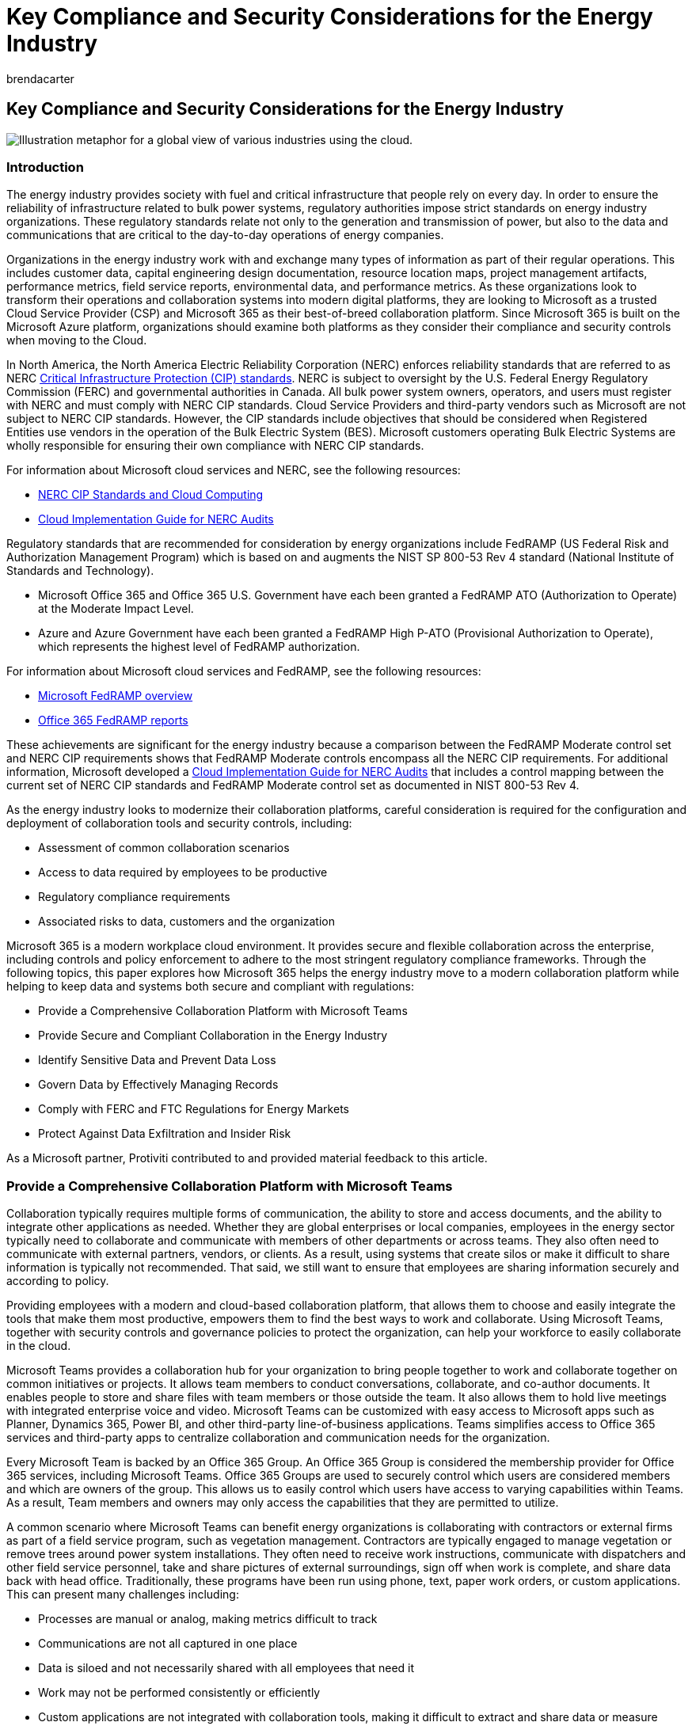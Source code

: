 = Key Compliance and Security Considerations for the Energy Industry
:audience: ITPro
:author: brendacarter
:description: Microsoft 365 helps energy organizations move to a modern collaboration platform, while helping keep data and systems secure and compliant with regulations.
:manager: laurawi
:ms.author: bcarter
:ms.collection: ["highpri", "Ent_O365", "Strat_O365_Enterprise", "M365-security-compliance"]
:ms.custom: seo-marvel-jun2020
:ms.localizationpriority: high
:ms.service: o365-solutions
:ms.topic: article

== Key Compliance and Security Considerations for the Energy Industry

image::../media/solution-arch-center/MSC17_global_016.png[Illustration metaphor for a global view of various industries using the cloud.]

=== Introduction

The energy industry provides society with fuel and critical infrastructure that people rely on every day.
In order to ensure the reliability of infrastructure related to bulk power systems, regulatory authorities impose strict standards on energy industry organizations.
These regulatory standards relate not only to the generation and transmission of power, but also to the data and communications that are critical to the day-to-day operations of energy companies.

Organizations in the energy industry work with and exchange many types of information as part of their regular operations.
This includes customer data, capital engineering design documentation, resource location maps, project management artifacts, performance metrics, field service reports, environmental data, and performance metrics.
As these organizations look to transform their operations and collaboration systems into modern digital platforms, they are looking to Microsoft as a trusted Cloud Service Provider (CSP) and Microsoft 365 as their best-of-breed collaboration platform.
Since Microsoft 365 is built on the Microsoft Azure platform, organizations should examine both platforms as they consider their compliance and security controls when moving to the Cloud.

In North America, the North America Electric Reliability Corporation (NERC) enforces reliability standards that are referred to as NERC https://www.nerc.com/pa/Stand/Pages/CIPStandards.aspx[Critical Infrastructure Protection (CIP) standards].
NERC is subject to oversight by the U.S.
Federal Energy Regulatory Commission (FERC) and governmental authorities in Canada.
All bulk power system owners, operators, and users must register with NERC and must comply with NERC CIP standards.
Cloud Service Providers and third-party vendors such as Microsoft are not subject to NERC CIP standards.
However, the CIP standards include objectives that should be considered when Registered Entities use vendors in the operation of the Bulk Electric System (BES).
Microsoft customers operating Bulk Electric Systems are wholly responsible for ensuring their own compliance with NERC CIP standards.

For information about Microsoft cloud services and NERC, see the following resources:

* https://aka.ms/AzureNERC[NERC CIP Standards and Cloud Computing]
* https://aka.ms/AzureNERCGuide[Cloud Implementation Guide for NERC Audits]

Regulatory standards that are recommended for consideration by energy organizations include FedRAMP (US Federal Risk and Authorization Management Program) which is based on and augments the NIST SP 800-53 Rev 4 standard (National Institute of Standards and Technology).

* Microsoft Office 365 and Office 365 U.S.
Government have each been granted a FedRAMP ATO (Authorization to Operate) at the Moderate Impact Level.
* Azure and Azure Government have each been granted a FedRAMP High P-ATO (Provisional Authorization to Operate), which represents the highest level of FedRAMP authorization.

For information about Microsoft cloud services and FedRAMP, see the following resources:

* link:/compliance/regulatory/offering-FedRAMP[Microsoft FedRAMP overview]
* https://servicetrust.microsoft.com/ViewPage/MSComplianceGuideV3?docTab=7027ead0-3d6b-11e9-b9e1-290b1eb4cdeb_FedRAMP_Reports[Office 365 FedRAMP reports]

These achievements are significant for the energy industry because a comparison between the FedRAMP Moderate control set and NERC CIP requirements shows that FedRAMP Moderate controls encompass all the NERC CIP requirements.
For additional information, Microsoft developed a https://servicetrust.microsoft.com/ViewPage/TrustDocuments?command=Download&downloadType=Document&downloadId=68df41b2-873d-4e4b-a7c8-8a0d4fdefb88&docTab=6d000410-c9e9-11e7-9a91-892aae8839ad_Compliance_Guides[Cloud Implementation Guide for NERC Audits] that includes a control mapping between the current set of NERC CIP standards and FedRAMP Moderate control set as documented in NIST 800-53 Rev 4.

As the energy industry looks to modernize their collaboration platforms, careful consideration is required for the configuration and deployment of collaboration tools and security controls, including:

* Assessment of common collaboration scenarios
* Access to data required by employees to be productive
* Regulatory compliance requirements
* Associated risks to data, customers and the organization

Microsoft 365 is a modern workplace cloud environment.
It provides secure and flexible collaboration across the enterprise, including controls and policy enforcement to adhere to the most stringent regulatory compliance frameworks.
Through the following topics, this paper explores how Microsoft 365 helps the energy industry move to a modern collaboration platform while helping to keep data and systems both secure and compliant with regulations:

* Provide a Comprehensive Collaboration Platform with Microsoft Teams
* Provide Secure and Compliant Collaboration in the Energy Industry
* Identify Sensitive Data and Prevent Data Loss
* Govern Data by Effectively Managing Records
* Comply with FERC and FTC Regulations for Energy Markets
* Protect Against Data Exfiltration and Insider Risk

As a Microsoft partner, Protiviti contributed to and provided material feedback to this article.

=== Provide a Comprehensive Collaboration Platform with Microsoft Teams

Collaboration typically requires multiple forms of communication, the ability to store and access documents, and the ability to integrate other applications as needed.
Whether they are global enterprises or local companies, employees in the energy sector typically need to collaborate and communicate with members of other departments or across teams.
They also often need to communicate with external partners, vendors, or clients.
As a result, using systems that create silos or make it difficult to share information is typically not recommended.
That said, we still want to ensure that employees are sharing information securely and according to policy.

Providing employees with a modern and cloud-based collaboration platform, that allows them to choose and easily integrate the tools that make them most productive, empowers them to find the best ways to work and collaborate.
Using Microsoft Teams, together with security controls and governance policies to protect the organization, can help your workforce to easily collaborate in the cloud.

Microsoft Teams provides a collaboration hub for your organization to bring people together to work and collaborate together on common initiatives or projects.
It allows team members to conduct conversations, collaborate, and co-author documents.
It enables people to store and share files with team members or those outside the team.
It also allows them to hold live meetings with integrated enterprise voice and video.
Microsoft Teams can be customized with easy access to Microsoft apps such as Planner, Dynamics 365, Power BI, and other third-party line-of-business applications.
Teams simplifies access to Office 365 services and third-party apps to centralize collaboration and communication needs for the organization.

Every Microsoft Team is backed by an Office 365 Group.
An Office 365 Group is considered the membership provider for Office 365 services, including Microsoft Teams.
Office 365 Groups are used to securely control which users are considered members and which are owners of the group.
This allows us to easily control which users have access to varying capabilities within Teams.
As a result, Team members and owners may only access the capabilities that they are permitted to utilize.

A common scenario where Microsoft Teams can benefit energy organizations is collaborating with contractors or external firms as part of a field service program, such as vegetation management.
Contractors are typically engaged to manage vegetation or remove trees around power system installations.
They often need to receive work instructions, communicate with dispatchers and other field service personnel, take and share pictures of external surroundings, sign off when work is complete, and share data back with head office.
Traditionally, these programs have been run using phone, text, paper work orders, or custom applications.
This can present many challenges including:

* Processes are manual or analog, making metrics difficult to track
* Communications are not all captured in one place
* Data is siloed and not necessarily shared with all employees that need it
* Work may not be performed consistently or efficiently
* Custom applications are not integrated with collaboration tools, making it difficult to extract and share data or measure performance

Microsoft Teams can provide an easy-to-use collaboration space to securely share information and conduct conversations between team members and external field service contractors.
Teams can be used to conduct meetings, place voice calls, centrally store and share work orders, collect field data, upload photos, integrate with business process solutions (built with Power Apps and Power Automate), and integrate line-of-business apps.
This type of field service data may be considered low impact;
however, efficiencies can be gained by centralizing communications and access data between employees and field service personnel in these scenarios.

Another example where Microsoft Teams can benefit the energy industry is when field service personnel are working to restore service during an outage.
Field staff often requires fast access to schematic data for substations, generating stations, or blue prints for assets in the field.
This data is considered high impact and must be protected according to NERC CIP regulations.
Field service work during outages requires communication between field staff and office employees, and in turn with end customers.
Centralizing communications and data sharing in Microsoft Teams provides field staff with an easy method to both access critical data and communicate information or status back to head office.
For example, Microsoft Teams enables field staff to join conference calls while on route to an outage.
Field staff can also take photos or video of their environment and share those with head office, which is particularly important when field equipment does not match schematics.
Data and status collected from the field can then be surfaced to office employees and leadership through data visualization tools such as Power BI.
Ultimately, Microsoft Teams can make field staff more efficient and productive in these critical situations.

==== Teams: Improve collaboration and reduce compliance risk

Microsoft 365 provides common policy capabilities for Microsoft Teams through its use of Office 365 Groups as an underlying membership provider.
These policies can help improve collaboration and help meet compliance needs.

*Office 365 Group Naming Policies* help ensure that Office 365 Groups, and therefore Microsoft Teams, are named according to corporate policy.
The name of a Team can present challenges if not named appropriately.
For example, employees might not know which teams to work or share information within if they are incorrectly named.
Group naming policies help enforce good hygiene and may also prevent use of specific words, such as reserved words or inappropriate terminology.

*Office 365 Group Expiration Policies* help to ensure that Office 365 Groups, and therefore Microsoft Teams, are not retained for longer periods of time than required by the organization.
This capability helps to prevent two key information management issues:

* The proliferation of Microsoft Teams that are not necessary or used
* The over-retention of data that is no longer required by the organization

Administrators can specify an expiration period in days for Office 365 Groups (such as 90, 180 or 365 days).
If a service backed by an Office 365 group is inactive for the expiration period, group owners are notified.
If no action is taken, then the Office 365 Group and all its related services including Microsoft Teams are deleted.

The over-retention of data in a Microsoft Team can pose litigation risks to organizations.
The use of expiration policies is a recommended method for protecting the organization.
Combined with built-in retention labels and policies, Microsoft 365 helps ensure that organizations are only retaining the data required to meet regulatory compliance obligations.

==== Teams: Integrate custom requirements with ease

Microsoft Teams enables self-service creation of Teams by default.
However, many regulated organizations want to control and understand which collaboration spaces are currently in use by employees, which spaces contain sensitive data, and who the owners are of spaces throughout their organization.
To facilitate these controls, Microsoft 365 allows organizations to disable self-service Teams creation.
Also, using built-in Microsoft 365 business process automation tools, such as Power Apps and Power Automate, allows organizations to build simple processes to request a new Team.
Completing an easy to use form, an approval can be automatically requested by a manager.
Once approved, the Team can be automatically provisioned and the requestor is sent a link to their new Team.
By building such processes, organizations can also integrate custom requirements to facilitate other business processes.

=== Provide Secure and Compliant Collaboration in the Energy Industry

As mentioned, Microsoft Office 365 and Office 365 U.S.
Government have each achieved FedRAMP ATO at the Moderate Impact Level.
Azure and Azure Government have achieved a FedRAMP High P-ATO which represents the highest level of FedRAMP authorization.
Additionally, the FedRAMP moderate control set encompasses all of the NERC CIP requirements, thereby allowing energy industry organizations ("registered entities") to leverage existing FedRAMP authorizations as a scalable and efficient approach to addressing NERC audit requirements.
However, it's important to note that FedRAMP is not a point-in-time certification but an assessment and authorization program that includes provisions for https://www.fedramp.gov/assets/resources/documents/CSP_Continuous_Monitoring_Strategy_Guide.pdf[continuous monitoring].
Although this provision applies primarily to the CSP, Microsoft customers operating Bulk Electric Systems are responsible for ensuring their own compliance with NERC CIP standards.
It is generally a recommended practice to continuously monitor the organization's compliance posture to help ensure ongoing compliance with regulations.

Microsoft provides a key tool to assist with monitoring compliance with regulations over time:

* *Microsoft Purview Compliance Manager* helps the organization understand its current compliance posture and the actions it can take to help improve that posture.
Compliance Manager calculates a risk-based score measuring progress in completing actions that help reduce risks around data protection and regulatory standards.
Compliance Manager provides an initial score based on the Microsoft 365 data protection baseline.
This baseline is a set of controls that include common industry regulations and standards.
While this score is a good starting point, Compliance Manager becomes more powerful once an organization adds assessments that are more relevant to their industry.
Compliance Manager supports a number of regulatory standards that are relevant for NERC CIP compliance obligations, including the https://www.fedramp.gov/documents/[FedRAMP Moderate Control Set], https://go.microsoft.com/fwlink/?linkid=2109075[NIST 800-53 Rev.
4], and https://go.microsoft.com/fwlink/?linkid=2115184[AICPA SOC 2].
Energy industry organizations may also create or import custom control sets if needed.

The workflow capabilities built into Compliance Manager allow energy organizations to transform and digitize their regulatory compliance processes.
Traditionally, compliance teams in the energy industry face the following challenges:

* Inconsistent reporting or tracking of progress on remediation actions
* Inefficient or ineffective processes
* Insufficient resources or lack of ownership
* Lack of real-time information and human error

By automating aspects of regulatory compliance processes through the use of Compliance Manager, organizations can reduce the administrative burden on legal and compliance functions.
This tooling can help address these challenges by providing more up-to-date information on remediation actions, more consistent reporting, and documented ownership of actions (linked to the implementation of actions).
Organizations can automatically track remediation actions over time and see overall efficiency gains.
This enables staff to focus more effort on gaining insights and developing strategies to help navigate risk more effectively.

Compliance Manager does not express an absolute measure of organizational compliance with any particular standard or regulation.
It expresses the extent to which you have adopted controls which can reduce the risks to personal data and individual privacy.
Recommendations from Compliance Manager should not be interpreted as a guarantee of compliance.
The customer actions provided in Compliance Manager are recommendations.
It is up to each organization to evaluate the effectiveness of these recommendations to meet their regulatory obligations prior to implementation.
Recommendations found in Compliance Manager should not be interpreted as a guarantee of compliance.

Many cyber security-related controls are included in the https://www.fedramp.gov/documents/[FedRAMP Moderate Control Set] and https://www.nerc.com/pa/Stand/Pages/CIPStandards.aspx[NERC CIP standards].
However, key controls related to the Microsoft 365 platform include security management controls (CIP-003-6), account and access management/access revocation (CIP-004-6), electronic security perimeter (CIP-005-5), security event monitoring, and incident response (CIP-008-5).
The following foundational Microsoft 365 capabilities help to address the risks and requirements included in these topics.

==== Secure User Identities and Control Access

Protecting access to documents and applications begins with strongly securing user identities.
As a foundation, this requires providing a secure platform for the enterprise to store and manage identities and providing a trusted means of authentication.
It also requires dynamically controlling access to these applications.
As employees work, they may move from application to application or across multiple locations and devices.
As a result, access to data must be authenticated at each step of the way.
In addition, the authentication process must support a strong protocol and multiple factors of authentication (one-time SMS pass code, authenticator app, certificate, etc.) to ensure that identities have not been compromised.
Finally, enforcing risk-based access policies are a key recommendation to protecting data and applications from insider threats, inadvertent data leaks, and data exfiltration.

Microsoft 365 provides a secure identify platform with *Azure Active Directory (Azure AD)* where identities are centrally stored and securely managed.
Azure Active Directory, along with a host of related Microsoft 365 security services, forms the basis for providing employees with the access they need to work securely while also protecting the organization from threats.

*Azure AD Multi-Factor Authentication (MFA)* is built into the platform and provides an additional layer of protection to help ensure users are who they say they are when accessing sensitive data and applications.
Azure MFA requires at least two forms of authentication, such as a password and a known mobile device.
It supports several second factor authentication options, including: the Microsoft Authenticator app, a one-time passcode delivered via SMS, receiving a phone call where a user must enter a PIN, and smart cards or certificate-based authentication.
In the event a password is compromised, a potential hacker still needs the user's phone to gain access to organizational data.
In addition, Microsoft 365 uses Modern Authentication as a key protocol, bringing the same strong authentication experience from web browsers to collaboration tools, including Microsoft Outlook and Microsoft Office apps.

*Azure AD Conditional Access* provides a robust solution for automating access control decisions and enforcing policies to protect company assets.
A common example is when an employee tries to access an application containing sensitive customer data and they are automatically required to perform a multi-factor authentication.
Azure Conditional Access brings together signals from a user's access request (such as properties about the user, their device, location, network, and the app or repository they are trying to access).
It dynamically evaluates every attempt to access the application against policies you configure.
If the user or device risk is elevated, or if other conditions are not met, Azure AD automatically enforces policy (such as dynamically requiring MFA, restricting, or even blocking access).
This helps ensure that sensitive assets are protected in dynamically changing environments.

*Microsoft Defender for Office 365* provides an integrated service to protect organizations from malicious links and malware delivered through email.
One of the most common attack vectors impacting users today is email phishing attacks.
These attacks can be carefully targeted at specific high-profile employees and can be crafted to be very convincing.
They typically contain some call to action requiring a user to click a malicious link or open an attachment with malware.
Once infected, an attacker can steal a user's credentials and move laterally across the organization.
They can also exfiltrate emails and data looking for sensitive information.
Microsoft Defender for Office 365  evaluates links at click-time for potentially malicious sites and blocks them.
Email attachments are opened in a protected sandbox prior to delivering them to a user's mailbox.

*Microsoft Defender for Cloud Apps* provides organizations with the ability enforce policies at a granular level.
This includes detecting behavioral anomalies based on individual user profiles that are automatically defined using Machine Learning.
Defender for Cloud Apps builds on Azure Conditional Access policies by evaluating additional signals related to user behavior and properties of the documents being accessed.
Over time, Defender for Cloud Apps learns the typical behavior for each employee (the data they access and the applications they use).
Based on learned behavioral patterns, policies can automatically enforce security controls if an employee goes outside of that behavioral profile.
For example, if an employee typically accesses an accounting app from 9:00 a.m.
to 5:00 p.m., Monday to Friday, but that same user begins to access that application heavily on a Sunday evening, Defender for Cloud Apps can dynamically enforce policies to require the user to re-authenticate.
This helps ensure that credentials have not been compromised.
In addition, Defender for Cloud Apps can help discover and identify Shadow IT in the organization.
This helps InfoSec teams ensure that employees use sanctioned tools when working with sensitive data.
Finally, Defender for Cloud Apps can protect sensitive data anywhere in the Cloud, even outside of the Microsoft 365 platform.
It allows organizations to sanction (or un-sanction) specific external Cloud apps, controlling access and monitoring when users work in those applications.

*Azure Active Directory*, and the related Microsoft 365 security services, provide the foundation upon which a modern cloud collaboration platform can be rolled out to energy industry organizations.
Azure Active Directory includes controls to protect access to data and applications.
In addition to providing strong security, these controls help organizations meet regulatory compliance obligations.

Azure Active Directory and Microsoft 365 services and are deeply integrated and provides the following important capabilities:

* Centrally store and securely manage user identities
* Use a strong authentication protocol, including multi-factor authentication, to authenticate users on access requests
* Provide a consistent and robust authentication experience across any application
* Dynamically validate policies on all access requests, incorporating multiple signals into the policy decision-making process (including identity, user/group membership, application, device, network, location, and real-time risk score)
* Validate granular policies based on user behavior and file properties and dynamically enforce additional security measures when required
* Identify shadow IT in the organization and allow InfoSec teams to sanction or block cloud applications
* Monitor and control access to Microsoft and non-Microsoft cloud applications
* Proactively protect against email phishing and ransomware attacks

=== Identify Sensitive Data and Prevent Data Loss

The FedRAMP Moderate Control Set and NERC CIP standards also include information protection as a key control requirement (CIP-011-2).
These requirements specifically address the need to identify information related to BES (Bulk Electric System) Cyber System Information and the protection and secure handling of that information (including storage, transit, and use).
Specific examples of BES Cyber System Information can include security procedures or security information about systems that are fundamental to operating the bulk electric system (BES Cyber Systems, Physical Access Control Systems, and Electronic Access Control or monitoring systems) that is not publicly available and could be used to allow unauthorized access or unauthorized distribution.
However, the same need exists to identify and protect customer information that is critical to the day-to-day operations of energy organizations.

Microsoft 365 allows sensitive data to be identified and protected within the organization through a combination of powerful capabilities, including:

* *Microsoft Purview Information Protection* for both user-based classification and automated classification of sensitive data
* *Microsoft Purview Data Loss Prevention (DLP)* for automated identification of sensitive data using sensitive data types (i.e.
regular expressions) and keywords, and policy enforcement

*Microsoft Purview Information Protection* allows employees to classify documents and emails with sensitivity labels.
Sensitivity labels can be applied manually by users to documents within the Microsoft Office apps and to emails within Microsoft Outlook.
Sensitivity labels can automatically apply document markings, protection through encryption, and enforce rights management.
Sensitivity labels can also be applied automatically by configuring policies which use keywords and sensitive data types (credit card numbers, social security numbers, identity numbers, etc.).

Microsoft also provides trainable classifiers.
These use machine learning models to identify sensitive data based on what the content is, as opposed to simply through pattern matching or by the elements within the content.
A classifier learns how to identify a type of content by looking at many examples of the content to be classified.
Training a classifier begins by providing it with examples of content within a particular category.
Once it processes the examples, the model is tested by providing it with a mix of both matching and non-matching examples.
The classifier then predicts whether a given example falls into the category or not.
A person then confirms the results, sorting the positives, negatives, false positives, and false negatives to help increase the accuracy of the classifier's predictions.
When the trained classifier is published, it processes and automatically classifies content in SharePoint Online, Exchange Online, and OneDrive for Business.

Applying sensitivity labels to documents and emails embeds metadata within the object which identifies the chosen sensitivity, thereby allowing the sensitivity to travel with the data.
As a result, even if a labeled document is stored on a user's desktop or within an on-premise system, it is still protected.
This enables other Microsoft 365 solutions, such as Microsoft Defender for Cloud Apps or network edge devices, to identify sensitive data and automatically enforce security controls.
Sensitivity labels have the added benefit of educating employees about which data within an organization is considered sensitive and how to handle that data.

*Microsoft Purview Data Loss Prevention (DLP)* automatically identifies documents, emails, and conversations that contain sensitive data.
It does this by scanning these for sensitive data types and then enforcing policy on those objects.
Policies are enforced on documents within SharePoint and OneDrive for Business.
Policies are also enforced when users send email and in Microsoft Teams within chat and channel conversations.
Policies may be configured to look for keywords, sensitive data types, retention labels, and whether data is shared within the organization or externally.
Controls are provided to help organizations fine-tune DLP policies to better avoid false positives.
When sensitive data is found, customizable policy tips can be displayed to users within Microsoft 365 applications.
Policy tips inform users that their content contains sensitive data and can propose corrective actions.
Policies can also prevent users from accessing documents, sharing documents, or sending emails that contain certain types of sensitive data.
Microsoft 365 supports over 100 built-in sensitive data types.
Organizations can configure custom sensitive data types to meet their policies.

Rolling out Microsoft Purview Information Protection and DLP policies to organizations requires careful planning.
It also requires user education so employees understand the organization's data classification schema and which types of data are sensitive.
Providing employees with tools and education programs that help them identify sensitive data and help them understand how to handle it makes them part of the solution for mitigating information security risks.

=== Govern Data by Effectively Managing Records

Regulations require many organizations to manage the retention of key organizational documents according to a managed corporate retention schedule.
Organizations face regulatory compliance risks if data is under-retained (deleted too early), or legal risks if data is over-retained (kept too long).
Effective records management strategies help ensure that organization documents are retained according to predetermined retention periods which are designed to minimize risk to the organization.
Retention periods are prescribed in a centrally managed organizational record retention schedule.
Retention periods are based on the nature of each type of document, the regulatory compliance requirements for retaining specific types of data, and the defined policies of the organization.

Assigning record retention periods accurately across organizational documents may require a granular process which assigns retention periods uniquely to individual documents.
Applying record retention policies at scale can be challenging for many reasons.
These reasons include the vast number of documents within energy industry organizations together with the fact that, in many cases, retention periods can be triggered by organizational events (such as contracts expiring or an employee leaving the organization).

Microsoft 365 provides capabilities for defining retention labels and policies to easily implement records management requirements.
A record manager defines a retention label, which represents a "record type" in a traditional retention schedule.
The retention label contains settings which define:

* How long a record is retained for
* The concurrency requirements or what occurs when retention period expires (delete the document, start a disposition review, or take no action)
* What triggers the retention period to start (created date, last modified date, labeled date, or an event), and
* If the document or email is a record (meaning it cannot be edited or deleted)

Retention labels are then published to SharePoint or OneDrive sites, Exchange mailboxes, and Office 365 Groups.
Users may then apply retention labels manually to documents and emails.
Or, record managers can use rules to automatically apply retention labels.
Auto-apply rules can be based on keywords or sensitive data found within documents or emails, such as credit card numbers, social security numbers, or other personally identifiable information (PII).
Auto-apply rules can also be based on SharePoint metadata.

The FedRAMP Moderate Control Set and NERC CIP standards also include Asset Reuse and Disposal as a key control requirement (CIP-011-2).
These requirements once again specifically address BES (Bulk Electric System) Cyber System Information.
However, other jurisdictional regulations will require energy industry organizations to manage and dispose of records effectively for many types of information.
This information includes financial statements, capital project information, budgets, customer data, etc.
In all cases, energy organizations are required to maintain robust records management programs and evidence related to the defensible disposition of corporate records.

With each retention label, Microsoft 365 allows record managers to determine if a disposition review is required.
Then when those record types come up for disposition, after their retention period has expired, a review must be conducted by the designated disposition reviewers before content is deleted.
Once the disposition review is approved, content deletion will proceed.
However, evidence of the deletion (the user that performed the deletion and date/time in which it occurred) is still retained for multiple years as a certificate of destruction.
If organizations require longer or permanent retention of certificates of destruction, Microsoft Sentinel may be used for long-term cloud-based storage of log and audit data.
Microsoft Sentinel gives organizations full control over the long-term storage and retention of activity data, log data, and retention/disposition data.

=== Comply with FERC and FTC Regulations for Energy Markets

The U.S.
Federal Energy Regulatory Commission (FERC) oversees https://www.ferc.gov[regulations related to energy markets and trading for the electric energy and natural gas markets].
The U.S.
Federal Trade Commission (FTC) oversees similar https://www.ftc.gov/sites/default/files/documents/rules/prohibition-energy-market-manipulation-rule/091113mmrguide.pdf[regulations in the petroleum market].
In both cases these regulatory bodies set out rules and guidance to prohibit the manipulation of energy markets.
FERC, for example, recommends that energy organizations invest in technology resources to monitor trading, trader communications, and compliance with internal controls.
Regulators also recommend that energy organizations evaluate, on a regular basis, the ongoing effectiveness of the organization's compliance program.

Traditionally, communication monitoring solutions are costly and they can be complex to configure and manage.
Also, organizations can experience challenges with monitoring the many, varying communication channels available to employees.
Microsoft 365 provides several built-in robust capabilities for monitoring employee communications, supervising employee activities, and helping to comply with FERC regulations for energy markets.

==== Implement Supervisory Control

Microsoft 365 enables organizations to configure supervision policies which capture employee communications (based on configured conditions) and allow these to be reviewed by designated supervisors.
Supervision policies can capture internal/external email and attachments, Microsoft Teams chat and channel communications, Skype for Business Online chat communications and attachments, and communications through third-party services (such as Facebook or Dropbox).

The comprehensive nature of communications that may be captured and reviewed within an organization and the extensive conditions with which policies may be configured allow Microsoft 365 Supervision Policies to help organizations comply with FERC energy market regulations.
Supervision policies can be configured to review communications for individuals or groups.
In addition, supervisors may be configured to be individuals or groups.
Comprehensive conditions may be configured to capture communications based on inbound or outbound messages, domains, retention labels, keywords or phrases, keyword dictionaries, sensitive data types, attachments, message size, or attachment size.
Reviewers are provided with a dashboard where they can review flagged communications, act on communications that potentially violate policies, or mark flagged items as resolved.
They may also review the results of previous reviews and items that have been resolved.

Microsoft 365 provides reports which allow supervision policy review activities to be audited based on the policy and the reviewer.
The available reports can be used to validate that supervision policies are working as defined by the organizations written supervision policies.
Reports can also be used to identify communications that require review, including communications that are not compliant with corporate policy.
Finally, all activities related to configuring supervision policies and reviewing communications are audited in the Office 365 unified audit log.

Microsoft 365 Supervision Policies allow organizations to monitor communications for compliance with corporate policies, such as human resources harassment violations and offensive language in company communications.
It also allows organizations to reduce risk, by monitoring communications when organizations are undergoing sensitive organizational changes, such as mergers and acquisitions, or leadership changes.

==== Communication compliance

With many communication channels available to employees, organizations increasingly require effective solutions for detecting and investigating communications in regulated industries such as energy trading markets.
These challenges can include increasing numbers of communication channels and message volume and the risk of potential fines for policy violations.

link:/microsoft-365/compliance/communication-compliance[Microsoft Purview Communication Compliance] is a compliance solution that helps minimize communication risks by helping you detect, investigate, and act on inappropriate messages in your organization.
Pre-defined and custom policies allow you to scan internal and external communications for policy matches so they can be examined by designated reviewers.
Reviewers can investigate scanned email, Microsoft Teams, Yammer, or third-party communications in your organization and take appropriate actions to make sure they're compliant with your organization's message standards.

Communication Compliance helps compliance teams effectively and efficiently review messages for potential violations of:

* corporate Policies, such as acceptable use, ethical standards, and corporate specific policies
* sensitivity or sensitive business disclosures, such as unauthorized communications about sensitive projects like upcoming acquisitions, mergers, earnings disclosures, reorganizations, or leadership team changes
* regulatory compliance requirements, such as employee communications regarding the types of businesses or transactions in which an organization engages in compliance with FERC regulations for energy markets

Communication compliance provides built-in threat, harassment, and profanity classifiers to help reduce false positives when reviewing communications.
This saves reviewers time during the investigation and remediation process.
It helps reviewers focus on specific messages within long threads that have been highlighted by policy alerts.
This helps compliance teams more quickly identify and remediate risks.
It provides compliance teams with the ability to easily configure and fine-tune policies, adjusting the solution to the organization's specific needs and reducing false positives.
Communication compliance can also help to identify potentially risky user behavior over time, highlighting potential patterns in risky behavior or policy violations.
Finally, it provides flexible built-in remediation workflows.
These workflows help reviewers quickly take action to escalate to legal or human resources teams according to defined corporate processes.

=== Protect against data exfiltration and insider risk

A common threat to enterprises is data exfiltration, or the act of extracting data from an organization.
This can be a significant concern for energy organizations due to the sensitive nature of the information that may be accessed by employees or field service staff day-to-day.
This data includes both BES (Bulk Electric System) Cyber System information as well as business-related information and customer data.
With the increasing methods of communications available and many tools for moving data, advanced tools are typically required to mitigate risks of data leaks, policy violations, and insider risk.

==== Insider risk management

Enabling employees with online collaboration tools that may be accessed anywhere inherently brings risk to an organization.
Employees may inadvertently or maliciously leak data to attackers or to competitors.
Alternatively, they may exfiltrate data for personal use or take data with them to a future employer.
These scenarios present serious risks to organizations from a security and a compliance standpoint.
Identifying these risks when they occur and quickly mitigating them requires both intelligent tools for data collection and collaboration across departments such as legal, human resources, and information security.

link:/microsoft-365/compliance/insider-risk-management[Microsoft Purview Insider Risk Management] is a compliance solution that helps minimize internal risks by enabling you to detect, investigate, and act on malicious and inadvertent activities in your organization.
Insider risk policies allow you to define the types of risks to identify and detect in your organization, including acting on cases and escalating cases to Microsoft eDiscovery (Premium) if needed.
Risk analysts in your organization can quickly take appropriate actions to make sure users are compliant with your organization's compliance standards.

For example, insider risk management can correlate signals from a user's devices (such as copying files to a USB drive or emailing a personal email account) with activities from online services (such as Office 365 email, SharePoint Online, Microsoft Teams, OneDrive for Business) to identify data exfiltration patterns.
It can also correlate these activities with employees leaving an organization which is a common behavioral pattern associated with data exfiltration.
It can detect multiple potentially risky activities and behavior over time.
When common patterns emerge, it can raise alerts and help investigators focus on key activities to verify a policy violation with a high degree of confidence.
Insider risk management can also obfuscate data from investigators to help meet data privacy regulations while still surfacing key activities that help them efficiently perform investigations.
When ready, it allows investigators to package and securely send key activity data to human resources and legal departments following common escalation workflows for raising cases for remediation action.

Insider risk management is a significant increase in capabilities in Microsoft 365 for detecting and investigating insider risks while allowing organizations to still meet data privacy regulations and follow established escalations paths when cases require higher-level action.

=== Conclusion

Microsoft 365 provides an integrated and comprehensive solution which enables easy-to-use cloud-based collaboration across the enterprise with Microsoft Teams.
Microsoft Teams also enables better communication and collaboration with field service staff, helping energy organizations to be more efficient and effective.
Better collaboration across the enterprise and with field staff can ultimately help energy organizations to better serve customers.

Energy industry organizations must comply with strict regulations related to how they store, secure, manage, and retain information related to their operations and customers.
They must also comply with regulations related to how they monitor and prevent the manipulation of energy markets.
Microsoft 365 provides robust security controls for protecting data, identities, devices, and applications from risks and complying with strict energy industry regulations.
Built-in tools are provided to help energy organizations assess their compliance, as well as take action and track remediation activities over time.
These tools also provide easy to use methods for monitoring and supervising communications.
The Microsoft 365 platform is built on foundational components like Microsoft Azure and Azure Active Directory, helping to secure the overall platform and helping the organization meet compliance requirements for FedRAMP Moderate and High control sets.
This in turn contributes to an energy organization's ability to meet NERC CIP standards.

Overall, Microsoft 365 helps energy organizations to better protect the organization, to have more robust compliance programs, and to enable staff to focus on gaining better insights and implementing strategies to better reduce risk.
